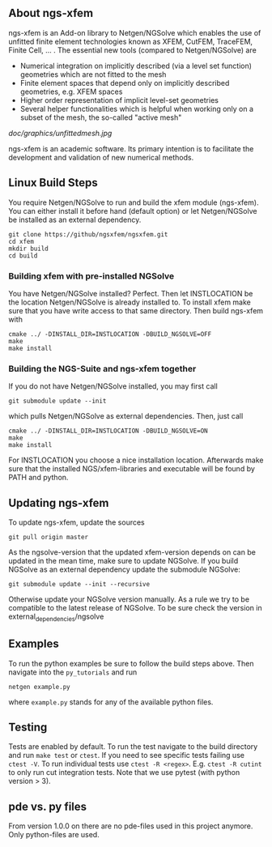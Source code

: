 ** About ngs-xfem
ngs-xfem is an Add-on library to Netgen/NGSolve which enables the use of unfitted finite element technologies known as XFEM, CutFEM, TraceFEM, Finite Cell, ... .
The essential new tools (compared to Netgen/NGSolve) are
 * Numerical integration on implicitly described (via a level set function) geometries which are not fitted to the mesh
 * Finite element spaces that depend only on implicitly described geometries, e.g. XFEM spaces
 * Higher order representation of implicit level-set geometries 
 * Several helper functionalities which is helpful when working only on a subset of the mesh, the so-called "active mesh"

#+ATTR_HTML: :style margin-left: auto; margin-right: auto;
[[doc/graphics/unfittedmesh.jpg]]

ngs-xfem is an academic software. Its primary intention is to facilitate the development and validation of new numerical methods.

** Linux Build Steps
You require Netgen/NGSolve to run and build the xfem module (ngs-xfem). 
You can either install it before hand (default option) 
or let Netgen/NGSolve be installed as an external dependency. 
#+BEGIN_SRC shell
git clone https://github/ngsxfem/ngsxfem.git
cd xfem
mkdir build
cd build
#+END_SRC

*** Building xfem with pre-installed NGSolve 
You have Netgen/NGSolve installed? Perfect. Then let INSTLOCATION be the location 
Netgen/NGSolve is already installed to. To install xfem make sure that you have 
write access to that same directory. Then build ngs-xfem with 
#+BEGIN_SRC shell
cmake ../ -DINSTALL_DIR=INSTLOCATION -DBUILD_NGSOLVE=OFF
make
make install
#+END_SRC

*** Building the NGS-Suite and ngs-xfem together 
If you do not have Netgen/NGSolve installed, you may first call
#+BEGIN_SRC shell
git submodule update --init
#+END_SRC
which pulls Netgen/NGSolve as external dependencies. Then, just call
#+BEGIN_SRC shell
cmake ../ -DINSTALL_DIR=INSTLOCATION -DBUILD_NGSOLVE=ON
make
make install
#+END_SRC
For INSTLOCATION you choose a nice installation location.
Afterwards make sure that the installed NGS/xfem-libraries and executable will be found 
by PATH and python.

** Updating ngs-xfem
To update ngs-xfem, update the sources
#+BEGIN_SRC shell
git pull origin master
#+END_SRC
As the ngsolve-version that the updated xfem-version depends on can be updated in the mean time, 
make sure to update NGSolve. 
If you build NGSolve as an external dependency update the submodule NGSolve:
#+BEGIN_SRC shell
git submodule update --init --recursive
#+END_SRC
Otherwise update your NGSolve version manually. 
As a rule we try to be compatible to the latest release of NGSolve. 
To be sure check the version in external_dependencies/ngsolve

** Examples
To run the python examples be sure to follow the build steps above.
Then navigate into the =py_tutorials= and run
#+BEGIN_SRC shell
netgen example.py
#+END_SRC
where =example.py= stands for any of the available python files.

** Testing
Tests are enabled by default.
To run the test navigate to the build directory and run =make test=
or =ctest=.
If you need to see specific tests failing use =ctest -V=.
To run individual tests use =ctest -R <regex>=. E.g. =ctest -R cutint= to only run cut integration tests.
Note that we use pytest (with python version > 3). 

** pde vs. py files
From version 1.0.0 on there are no pde-files used in this project anymore. 
Only python-files are used.
